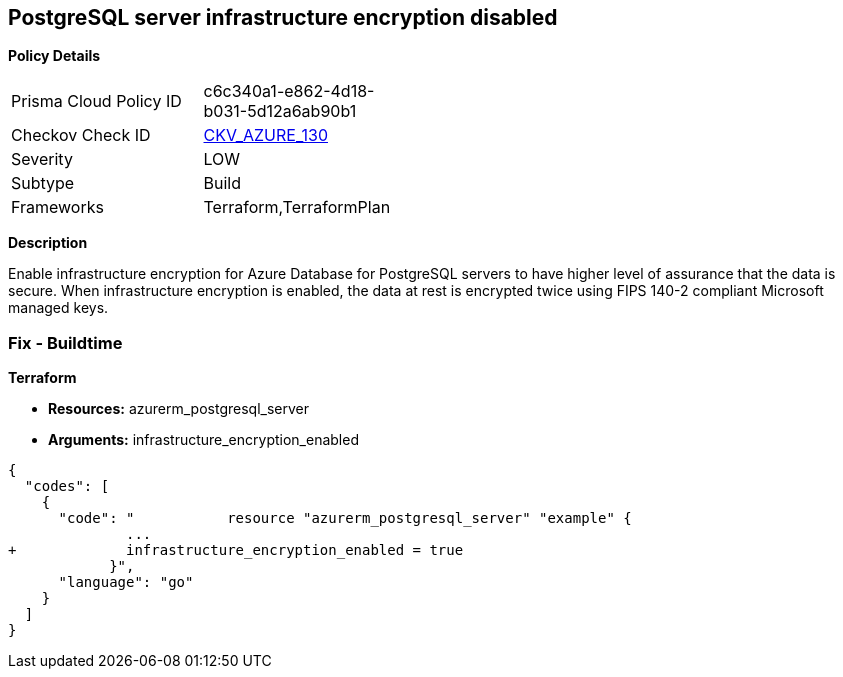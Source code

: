 == PostgreSQL server infrastructure encryption disabled


*Policy Details* 

[width=45%]
[cols="1,1"]
|=== 
|Prisma Cloud Policy ID 
| c6c340a1-e862-4d18-b031-5d12a6ab90b1

|Checkov Check ID 
| https://github.com/bridgecrewio/checkov/tree/master/checkov/terraform/checks/resource/azure/PostgreSQLEncryptionEnabled.py[CKV_AZURE_130]

|Severity
|LOW

|Subtype
|Build

|Frameworks
|Terraform,TerraformPlan

|=== 



*Description* 


Enable infrastructure encryption for Azure Database for PostgreSQL servers to have higher level of assurance that the data is secure.
When infrastructure encryption is enabled, the data at rest is encrypted twice using FIPS 140-2 compliant Microsoft managed keys.

=== Fix - Buildtime


*Terraform* 


* *Resources:* azurerm_postgresql_server
* *Arguments:* infrastructure_encryption_enabled


[source,go]
----
{
  "codes": [
    {
      "code": "           resource "azurerm_postgresql_server" "example" {
              ...
+             infrastructure_encryption_enabled = true
            }",
      "language": "go"
    }
  ]
}
----
